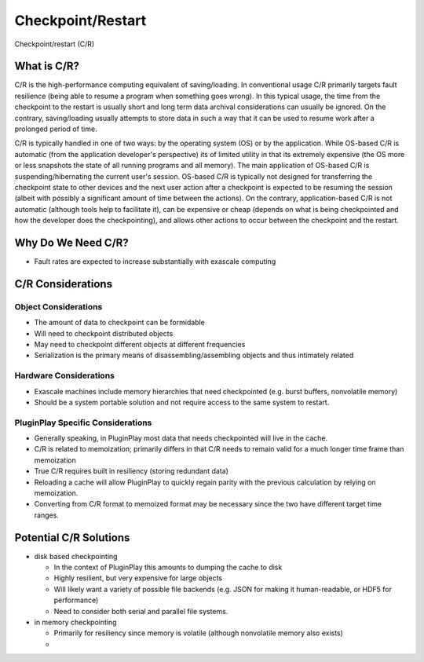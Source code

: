 .. _design_checkpoint_restart:

##################
Checkpoint/Restart
##################

Checkpoint/restart (C/R)

************
What is C/R?
************

C/R is the high-performance computing equivalent of saving/loading. In
conventional usage C/R primarily targets fault resilience (being able to resume
a program when something goes wrong). In this typical usage, the time from the
checkpoint to the restart is usually short and long term data archival
considerations can usually be ignored. On the contrary, saving/loading usually
attempts to store data in such a way that it can be used to resume work after a
prolonged period of time.

C/R is typically handled in one of two ways: by the operating system (OS) or by
the application. While OS-based C/R is automatic (from the application
developer's perspective) its of limited utility in that its extremely expensive
(the OS more or less snapshots the state of all running programs and all
memory). The main application of OS-based C/R is suspending/hibernating the
current user's session. OS-based C/R is typically not designed for transferring
the checkpoint state to other devices and the next user action after a
checkpoint is expected to be resuming the session (albeit with possibly a
significant amount of time between the actions). On the contrary,
application-based C/R is not automatic (although tools help to facilitate it),
can be expensive or cheap (depends on what is being checkpointed and how the
developer does the checkpointing), and allows other actions to occur between the
checkpoint and the restart.

*******************
Why Do We Need C/R?
*******************

- Fault rates are expected to increase substantially with exascale computing

******************
C/R Considerations
******************

Object Considerations
=====================

- The amount of data to checkpoint can be formidable
- Will need to checkpoint distributed objects
- May need to checkpoint different objects at different frequencies
- Serialization is the primary means of disassembling/assembling objects and
  thus intimately related

Hardware Considerations
=======================

- Exascale machines include memory hierarchies that need checkpointed (e.g.
  burst buffers, nonvolatile memory)
- Should be a system portable solution and not require access to the same system
  to restart.

PluginPlay Specific Considerations
==================================

- Generally speaking, in PluginPlay most data that needs checkpointed will live
  in the cache.
- C/R is related to memoization; primarily differs in that C/R needs to remain
  valid for a much longer time frame than memoization
- True C/R requires built in resiliency (storing redundant data)
- Reloading a cache will allow PluginPlay to quickly regain parity with the
  previous calculation by relying on memoization.
- Converting from C/R format to memoized format may be necessary since the two
  have different target time ranges.

***********************
Potential C/R Solutions
***********************

- disk based checkpointing

  - In the context of PluginPlay this amounts to dumping the cache to disk
  - Highly resilient, but very expensive for large objects
  - Will likely want a variety of possible file backends (e.g. JSON for making
    it human-readable, or HDF5 for performance)
  - Need to consider both serial and parallel file systems.

- in memory checkpointing

  - Primarily for resiliency since memory is volatile (although nonvolatile
    memory also exists)
  -

